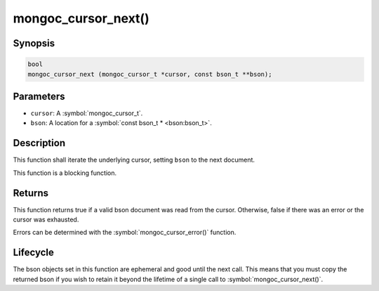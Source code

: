 .. _mongoc_cursor_next

mongoc_cursor_next()
====================

Synopsis
--------

.. code-block:: c

  bool
  mongoc_cursor_next (mongoc_cursor_t *cursor, const bson_t **bson);

Parameters
----------

* ``cursor``: A :symbol:`mongoc_cursor_t`.
* ``bson``: A location for a :symbol:`const bson_t * <bson:bson_t>`.

Description
-----------

This function shall iterate the underlying cursor, setting ``bson`` to the next document.

This function is a blocking function.

Returns
-------

This function returns true if a valid bson document was read from the cursor. Otherwise, false if there was an error or the cursor was exhausted.

Errors can be determined with the :symbol:`mongoc_cursor_error()` function.

Lifecycle
---------

The bson objects set in this function are ephemeral and good until the next call. This means that you must copy the returned bson if you wish to retain it beyond the lifetime of a single call to :symbol:`mongoc_cursor_next()`.

